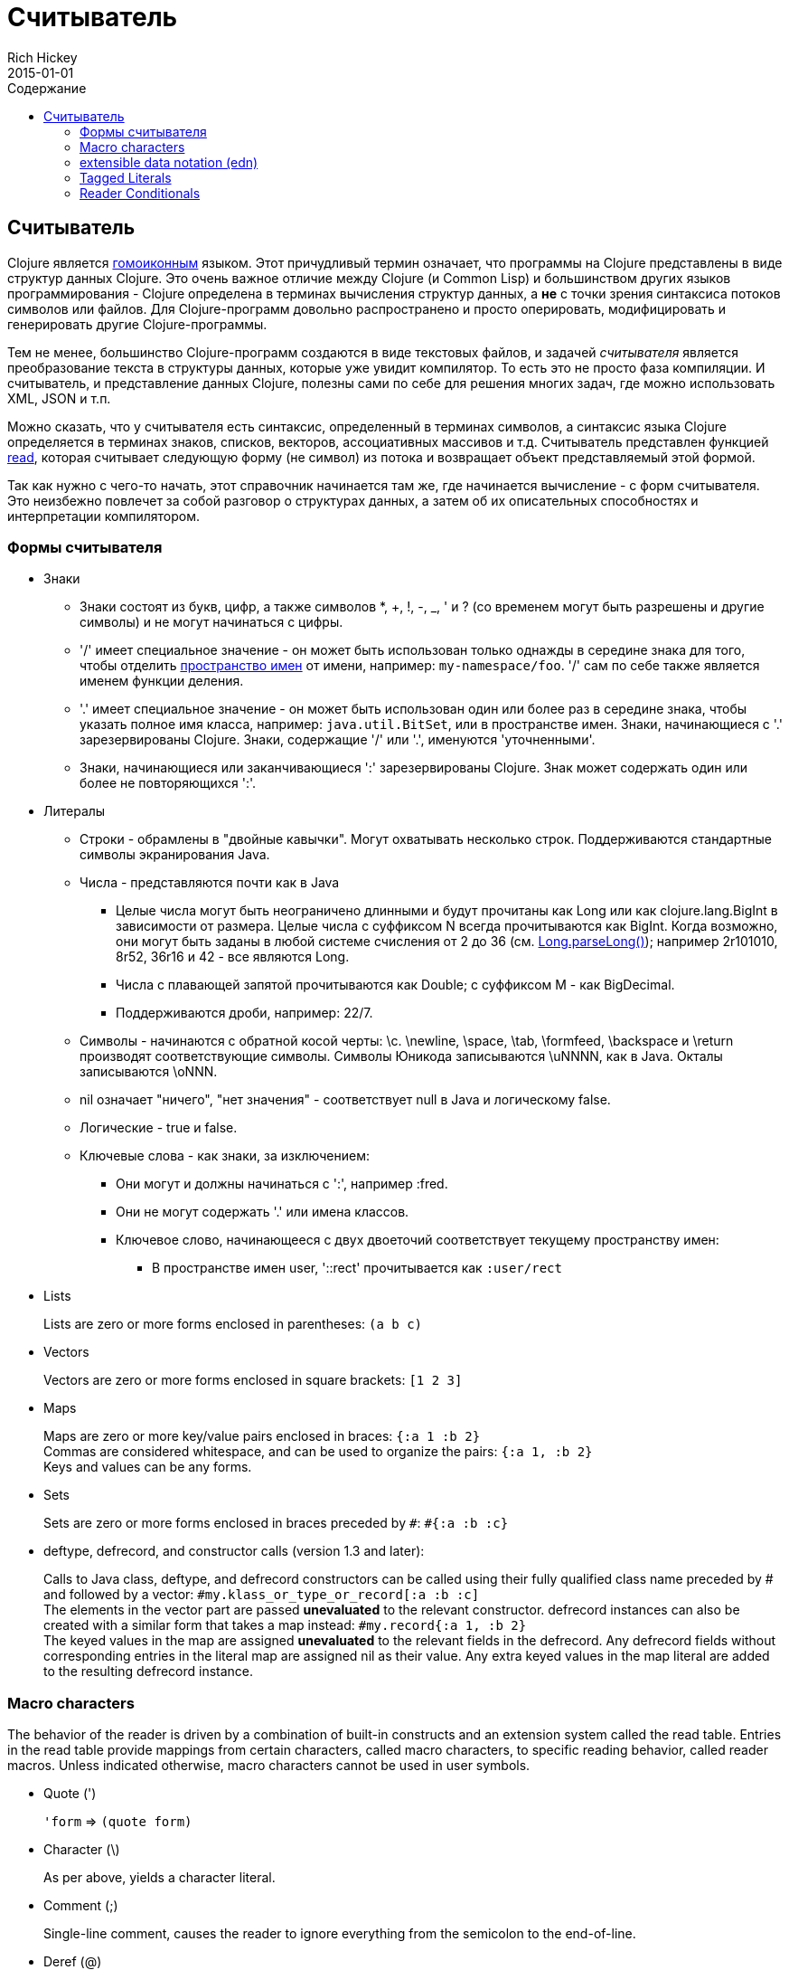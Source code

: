 = Считыватель
Rich Hickey
2015-01-01
:jbake-type: page
:toc: macro
:toc-title: Содержание

ifdef::env-github,env-browser[:outfilesuffix: .adoc]

toc::[]

== Считыватель

Clojure является http://en.wikipedia.org/wiki/Homoiconicity[гомоиконным] языком. Этот причудливый термин означает, что программы на Clojure представлены в виде структур данных Clojure. Это очень важное отличие между Clojure (и Common Lisp) и большинством других языков программирования - Clojure определена в терминах вычисления структур данных, а *не* с точки зрения синтаксиса потоков символов или файлов. Для Clojure-программ довольно распространено и просто оперировать, модифицировать и генерировать другие Clojure-программы.

Тем не менее, большинство Clojure-программ создаются в виде текстовых файлов, и задачей _считывателя_ является преобразование текста в структуры данных, которые уже увидит компилятор. То есть это не просто фаза компиляции. И считыватель, и представление данных Clojure, полезны сами по себе для решения многих задач, где можно использовать XML, JSON и т.п.

Можно сказать, что у считывателя есть синтаксис, определенный в терминах символов, а синтаксис языка Clojure определяется в терминах знаков, списков, векторов, ассоциативных массивов и т.д. Считыватель представлен функцией http://clojure.github.io/clojure/clojure.core-api.html#clojure.core/read[read], которая считывает следующую форму (не символ) из потока и возвращает объект представляемый этой формой.

Так как нужно с чего-то начать, этот справочник начинается там же, где начинается вычисление - с форм считывателя. Это неизбежно повлечет за собой разговор о структурах данных, а затем об их описательных способностях и интерпретации компилятором.

=== Формы считывателя

* Знаки
** Знаки состоят из букв, цифр, а также символов *, +, !, -, _, ' и ? (со временем могут быть разрешены и другие символы) и не могут начинаться с цифры. 
** '/' имеет специальное значение - он может быть использован только однажды в середине знака для того, чтобы отделить <<namespaces#,пространство имен>> от имени, например: `my-namespace/foo`. '/' сам по себе также является именем функции деления. 
** '.' имеет специальное значение - он может быть использован один или более раз в середине знака, чтобы указать полное имя класса, например: `java.util.BitSet`, или в пространстве имен. Знаки, начинающиеся с '.' зарезервированы Clojure. Знаки, содержащие '/' или '.', именуются 'уточненными'. 
** Знаки, начинающиеся или заканчивающиеся ':' зарезервированы Clojure. Знак может содержать один или более не повторяющихся ':'. 
* Литералы
** Строки - обрамлены в "двойные кавычки". Могут охватывать несколько строк. Поддерживаются стандартные символы экранирования Java.
** Числа - представляются почти как в Java
*** Целые числа могут быть неограничено длинными и будут прочитаны как Long или как clojure.lang.BigInt в зависимости от размера. Целые числа с суффиксом N всегда прочитываются как BigInt. Когда возможно, они могут быть заданы в любой системе счисления от 2 до 36 (см. http://docs.oracle.com/javase/7/docs/api/java/lang/Long.html#parseLong(java.lang.String,%20int)[Long.parseLong()]); например 2r101010, 8r52, 36r16 и 42 - все являются Long.
*** Числа с плавающей запятой прочитываются как Double; с суффиксом M - как BigDecimal.
*** Поддерживаются дроби, например: 22/7.
** Символы - начинаются с обратной косой черты: \c. \newline, \space, \tab, \formfeed, \backspace и \return производят соответствующие символы. Символы Юникода записываются \uNNNN, как в Java. Окталы записываются \oNNN.
** nil означает "ничего", "нет значения" - соответствует null в Java и логическому false.
** Логические - true и false.
** Ключевые слова - как знаки, за изключением:
*** Они могут и должны начинаться с ':', например :fred.
*** Они не могут содержать '.' или имена классов.
*** Ключевое слово, начинающееся с двух двоеточий соответствует текущему пространству имен:
**** В пространстве имен user, '::rect' прочитывается как `:user/rect`
* Lists
+
Lists are zero or more forms enclosed in parentheses: `(a b c)`

* Vectors
+
Vectors are zero or more forms enclosed in square brackets: `[1 2 3]`
* Maps
+
Maps are zero or more key/value pairs enclosed in braces: `{:a 1 :b 2}` +
Commas are considered whitespace, and can be used to organize the pairs: `{:a 1, :b 2}` +
Keys and values can be any forms.
* Sets
+
Sets are zero or more forms enclosed in braces preceded by `pass:[#]`: `#{:a :b :c}`
* deftype, defrecord, and constructor calls (version 1.3 and later):
+
Calls to Java class, deftype, and defrecord constructors can be called using their fully qualified class name preceded by # and followed by a vector: `#my.klass_or_type_or_record[:a :b :c]` +
The elements in the vector part are passed *unevaluated* to the relevant constructor. defrecord instances can also be created with a similar form that takes a map instead: `#my.record{:a 1, :b 2}` +
The keyed values in the map are assigned *unevaluated* to the relevant fields in the defrecord. Any defrecord fields without corresponding entries in the literal map are assigned nil as their value. Any extra keyed values in the map literal are added to the resulting defrecord instance.

[[macrochars]]
=== Macro characters

The behavior of the reader is driven by a combination of built-in constructs and an extension system called the read table. Entries in the read table provide mappings from certain characters, called macro characters, to specific reading behavior, called reader macros. Unless indicated otherwise, macro characters cannot be used in user symbols.

* Quote (')
+
`'form` => `(quote form)`
* Character (\)
+
As per above, yields a character literal.
* Comment (;)
+
Single-line comment, causes the reader to ignore everything from the semicolon to the end-of-line.
* Deref (@)
+
`@form => (deref form)`
* Metadata (^)
+
Metadata is a map associated with some kinds of objects: Symbols, Lists, Vector, Sets, Maps, tagged literals returning an IMeta, and record, type, and constructor calls. The metadata reader macro first reads the metadata and attaches it to the next form read (see http://clojure.github.io/clojure/clojure.core-api.html#clojure.core/with-meta[with-meta] to attach meta to an object): +
`^{:a 1 :b 2} [1 2 3]` yields the vector `[1 2 3]` with a metadata map of `{:a 1 :b 2}`. +
+
A shorthand version allows the metadata to be a simple symbol or string, in which case it is treated as a single entry map with a key of :tag and a value of the (resolved) symbol or string, e.g.: +
`^String x` is the same as `^{:tag java.lang.String} x` +
Such tags can be used to convey type information to the compiler. +
+
Another shorthand version allows the metadata to be a keyword, in which case it is treated as a single entry map with a key of the keyword and a value of true, e.g.: +
`^:dynamic x` is the same as `^{:dynamic true} x` +
+
Metadata can be chained in which case they are merged from right to left.
* Dispatch (pass:[#])
+
The dispatch macro causes the reader to use a reader macro from another table, indexed by the character following

** pass:[#{}] - see Sets above
** Regex patterns (pass:[#"pattern"])
+
A regex pattern is read and _compiled at read time_. The resulting object is of type java.util.regex.Pattern. Regex strings do not follow the same escape character rules as strings. Specifically, backslashes in the pattern are treated as themselves (and do not need to be escaped with an additional backslash). For example, `(re-pattern "\\s*\\d+")` can be written more concisely as `#"\s*\d+"`.
** Var-quote (pass:[#'])
+
`#'x` => `(var x)`
** Anonymous function literal (#())
+
`#(...)` => `(fn [args] (...))` +
where args are determined by the presence of argument literals taking the form %, %n or %&. % is a synonym for %1, %n designates the nth arg (1-based), and %& designates a rest arg. This is not a replacement for http://clojure.github.io/clojure/clojure.core-api.html#clojure.core/fn[fn] - idiomatic use would be for very short one-off mapping/filter fns and the like. #() forms cannot be nested.
** Ignore next form (pass:[#_])
+
The form following pass:[#_] is completely skipped by the reader. (This is a more complete removal than the http://clojure.github.io/clojure/clojure.core-api.html#clojure.core/comment[comment] macro which yields nil).

* [[syntax-quote]] Syntax-quote (`, note, the "backquote" character), Unquote (~) and Unquote-splicing (~@)
+
For all forms other than Symbols, Lists, Vectors, Sets and Maps, `x is the same as 'x. +
+
For Symbols, syntax-quote _resolves_ the symbol in the current context, yielding a fully-qualified symbol (i.e. namespace/name or fully.qualified.Classname). If a symbol is non-namespace-qualified and ends with pass:['#'], it is resolved to a generated symbol with the same name to which '_' and a unique id have been appended. e.g. x# will resolve to x_123. All references to that symbol within a syntax-quoted expression resolve to the same generated symbol. +
+
For Lists/Vectors/Sets/Maps, syntax-quote establishes a template of the corresponding data structure. Within the template, unqualified forms behave as if recursively syntax-quoted, but forms can be exempted from such recursive quoting by qualifying them with unquote or unquote-splicing, in which case they will be treated as expressions and be replaced in the template by their value, or sequence of values, respectively. +
+
For example: +
+
[source,clojure]
----
    user=> (def x 5)
    user=> (def lst '(a b c))
    user=> `(fred x ~x lst ~@lst 7 8 :nine)
    (user/fred user/x 5 user/lst a b c 7 8 :nine)
----
+
The read table is currently not accessible to user programs.

=== extensible data notation (edn) 
Clojure's reader supports a superset of https://github.com/edn-format/edn[extensible data notation (edn)]. The edn specification is under active development, and complements this document by defining a subset of Clojure data syntax in a language-neutral way.

=== Tagged Literals 
Tagged literals are Clojure's implementation of edn https://github.com/edn-format/edn#tagged-elements[tagged elements].

When Clojure starts, it searches for files named `data_readers.clj` at the root of the classpath. Each such file must contain a Clojure map of symbols, like this:
[source,clojure]
----
    {foo/bar my.project.foo/bar
     foo/baz my.project/baz}
----
The key in each pair is a tag that will be recognized by the Clojure reader. The value in the pair is the fully-qualified name of a <<vars#,Var>> which will be invoked by the reader to parse the form following the tag. For example, given the data_readers.clj file above, the Clojure reader would parse this form:
[source,clojure]
----
    #foo/bar [1 2 3]
----
by invoking the Var `#'my.project.foo/bar` on the vector `[1 2 3]`. The data reader function is invoked on the form AFTER it has been read as a normal Clojure data structure by the reader.

Reader tags without namespace qualifiers are reserved for Clojure. Default reader tags are defined in http://clojure.github.io/clojure/clojure.core-api.html#clojure.core/default-data-readers[default-data-readers] but may be overridden in `data_readers.clj` or by rebinding http://clojure.github.io/clojure/clojure.core-api.html#clojure.core/%2Adata-readers%2A[pass:[*data-readers*]]. If no data reader is found for a tag, the function bound in http://clojure.github.io/clojure/clojure.core-api.html#clojure.core/%2Adefault-data-reader-fn%2A[pass:[*default-data-reader-fn*]] will be invoked with the tag and value to produce a value. If pass:[*default-data-reader-fn*] is nil (the default), a RuntimeException will be thrown.

=== Reader Conditionals
 
Clojure 1.7 introduced a new extension (.cljc) for portable files that can be loaded by multiple Clojure platforms. The primary mechanism for managing platform-specific code is to isolate that code into a minimal set of namespaces, and then provide platform-specific versions (.clj/.class or .cljs) of those namespaces.

In cases where is not feasible to isolate the varying parts of the code, or where the code is mostly portable with only small platform-specific parts, 1.7 also introduced _reader conditionals_, which are supported only in cljc files and at the default REPL. Reader conditionals should be used sparingly and only when necessary.

Reader conditionals are a new reader dispatch form starting with `pass:[#?]` or `pass:[#?@]`. Both consist of a series of alternating features and expressions, similar to `cond`. Every Clojure platform has a well-known "platform feature" - `:clj`, `:cljs`, `:cljr`. Each condition in a reader conditional is checked in order until a feature matching the platform feature is found. The reader conditional will read and return that feature's expression. The expression on each non-selected branch will be read but skipped. A well-known `:default` feature will always match and can be used to provide a default. If no branches match, no form will be read (as if no reader conditional expression was present).

The following example will read as Double/NaN in Clojure, js/NaN in ClojureScript, and nil in any other platform:

[source,clojure]
----
#?(:clj     Double/NaN
   :cljs    js/NaN
   :default nil)
----

The syntax for `pass:[#?@]` is exactly the same but the expression is expected to return a collection that can be spliced into the surrounding context, similar to unquote-splicing in syntax quote. Use of reader conditional splicing at the top level is not supported and will throw an exception. An example:

[source,clojure]
----
[1 2 #?@(:clj [3 4] :cljs [5 6])]
;; in clj =>        [1 2 3 4]
;; in cljs =>       [1 2 5 6]
;; anywhere else => [1 2]
----

The http://clojure.github.io/clojure/clojure.core-api.html#clojure.core/read[read] and http://clojure.github.io/clojure/clojure.core-api.html#clojure.core/read-string[read-string] functions optionally take a map of options as a first argument. The current feature set and reader conditional behavior can be set in the options map with these keys and values:

[source,clojure]
----
  :read-cond - :allow to process reader conditionals, or
               :preserve to keep all branches
  :features - persistent set of feature keywords that are active
----

An example of how to test ClojureScript reader conditionals from Clojure:

[source,clojure]
----
(read-string 
  {:read-cond :allow 
   :features #{:cljs}} 
  "#?(:cljs :works! :default :boo)")
;; :works!
----

However, note that the Clojure reader will _always_ inject the platform feature :clj as well. For platform-agnostic reading, see https://github.com/clojure/tools.reader[tools.reader].

If the reader is invoked with `{:read-cond :preserve}`, the reader conditional and non-executed branches will be preserved, as data, in the returned form. The reader-conditional will be returned as a type that supports keyword retrieval for keys with `:form` and a `:splicing?` flag. Read but skipped tagged literals will be returned as a type that supports keyword retrieval for keys with `:form` and `:tag` keys.

[source,clojure]
----
(read-string 
  {:read-cond :preserve} 
  "[1 2 #?@(:clj [3 4] :cljs [5 6])]")
;; [1 2 #?@(:clj [3 4] :cljs [5 6])]
----

The following functions can also be used as predicates or constructors for these types: +
http://clojure.github.io/clojure/clojure.core-api.html#clojure.core/reader-conditional%3F[reader-conditional?] http://clojure.github.io/clojure/clojure.core-api.html#clojure.core/reader-conditional[reader-conditional] http://clojure.github.io/clojure/clojure.core-api.html#clojure.core/tagged-literal%3F[tagged-literal?] http://clojure.github.io/clojure/clojure.core-api.html#clojure.core/tagged-literal[tagged-literal]
